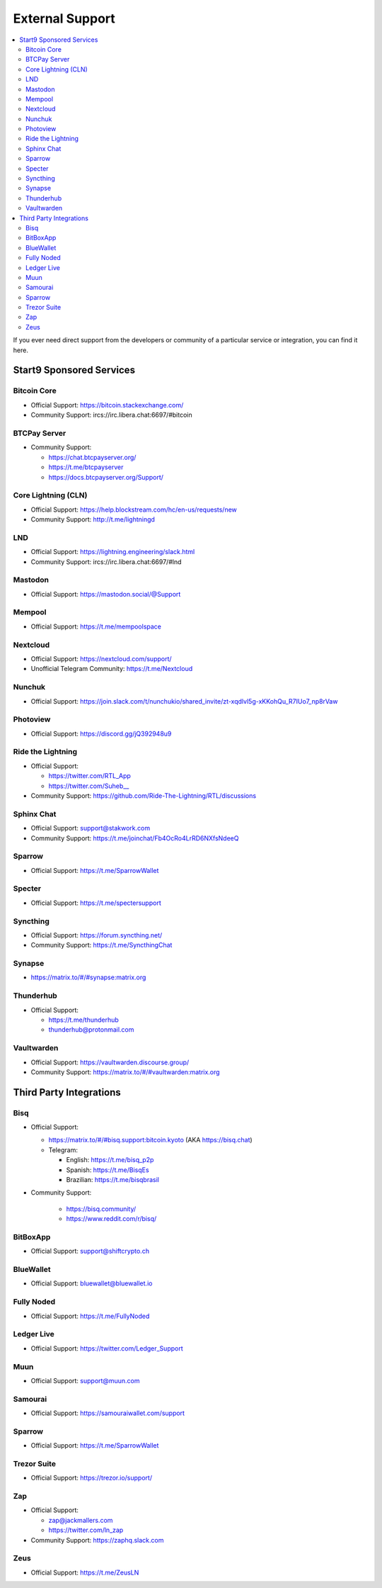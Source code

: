 .. _external-support:

================
External Support
================

.. contents::
  :depth: 2 
  :local:

If you ever need direct support from the developers or community of a particular service or integration, you can find it here.


Start9 Sponsored Services
-------------------------

Bitcoin Core
============
* Official Support: https://bitcoin.stackexchange.com/
* Community Support: ircs://irc.libera.chat:6697/#bitcoin

BTCPay Server
=============
* Community Support:

  * https://chat.btcpayserver.org/
  * https://t.me/btcpayserver
  * https://docs.btcpayserver.org/Support/      

Core Lightning (CLN)
====================
* Official Support: https://help.blockstream.com/hc/en-us/requests/new
* Community Support: http://t.me/lightningd

LND
======
* Official Support: https://lightning.engineering/slack.html
* Community Support: ircs://irc.libera.chat:6697/#lnd

Mastodon
========
* Official Support: https://mastodon.social/@Support

Mempool
=======
* Official Support: https://t.me/mempoolspace

Nextcloud
=========
* Official Support: https://nextcloud.com/support/
* Unofficial Telegram Community: https://t.me/Nextcloud

Nunchuk
=======
* Official Support: https://join.slack.com/t/nunchukio/shared_invite/zt-xqdlvl5g-xKKohQu_R7IUo7_np8rVaw

Photoview
=========
* Official Support: https://discord.gg/jQ392948u9

Ride the Lightning
==================
* Official Support:

  * https://twitter.com/RTL_App
  * `https://twitter.com/Suheb__ <https://twitter.com/Suheb__>`_

* Community Support: https://github.com/Ride-The-Lightning/RTL/discussions

Sphinx Chat
===========
* Official Support: support@stakwork.com
* Community Support: https://t.me/joinchat/Fb4OcRo4LrRD6NXfsNdeeQ

Sparrow
=======
* Official Support: https://t.me/SparrowWallet

Specter
=========
* Official Support: https://t.me/spectersupport

Syncthing
=========
* Official Support: https://forum.syncthing.net/
* Community Support: https://t.me/SyncthingChat 

Synapse
=======
* `https://matrix.to/#/#synapse:matrix.org <https://matrix.to/#/#synapse:matrix.org>`_

Thunderhub
==========
* Official Support:

  * https://t.me/thunderhub
  * thunderhub@protonmail.com

Vaultwarden
===========
* Official Support: https://vaultwarden.discourse.group/
* Community Support: `https://matrix.to/#/#vaultwarden:matrix.org <https://matrix.to/#/#vaultwarden:matrix.org>`_

Third Party Integrations  
------------------------


Bisq
====

* Official Support:

  * `https://matrix.to/#/#bisq.support:bitcoin.kyoto <https://matrix.to/#/#bisq.support:bitcoin.kyoto>`_ (AKA https://bisq.chat)
  * Telegram:

    * English: https://t.me/bisq_p2p
    * Spanish: https://t.me/BisqEs
    * Brazilian: https://t.me/bisqbrasil

* Community Support:

    * https://bisq.community/
    * https://www.reddit.com/r/bisq/

BitBoxApp
=========
* Official Support: support@shiftcrypto.ch

BlueWallet
==========
* Official Support: bluewallet@bluewallet.io 

Fully Noded
===========
* Official Support: https://t.me/FullyNoded

Ledger Live
===========
* Official Support: https://twitter.com/Ledger_Support

Muun
====
* Official Support: support@muun.com

Samourai
========
* Official Support: https://samouraiwallet.com/support

Sparrow
=======
* Official Support: https://t.me/SparrowWallet

Trezor Suite
============
* Official Support: https://trezor.io/support/

Zap
===
* Official Support:

  * zap@jackmallers.com
  * https://twitter.com/ln_zap

* Community Support: https://zaphq.slack.com

Zeus
====
* Official Support: https://t.me/ZeusLN